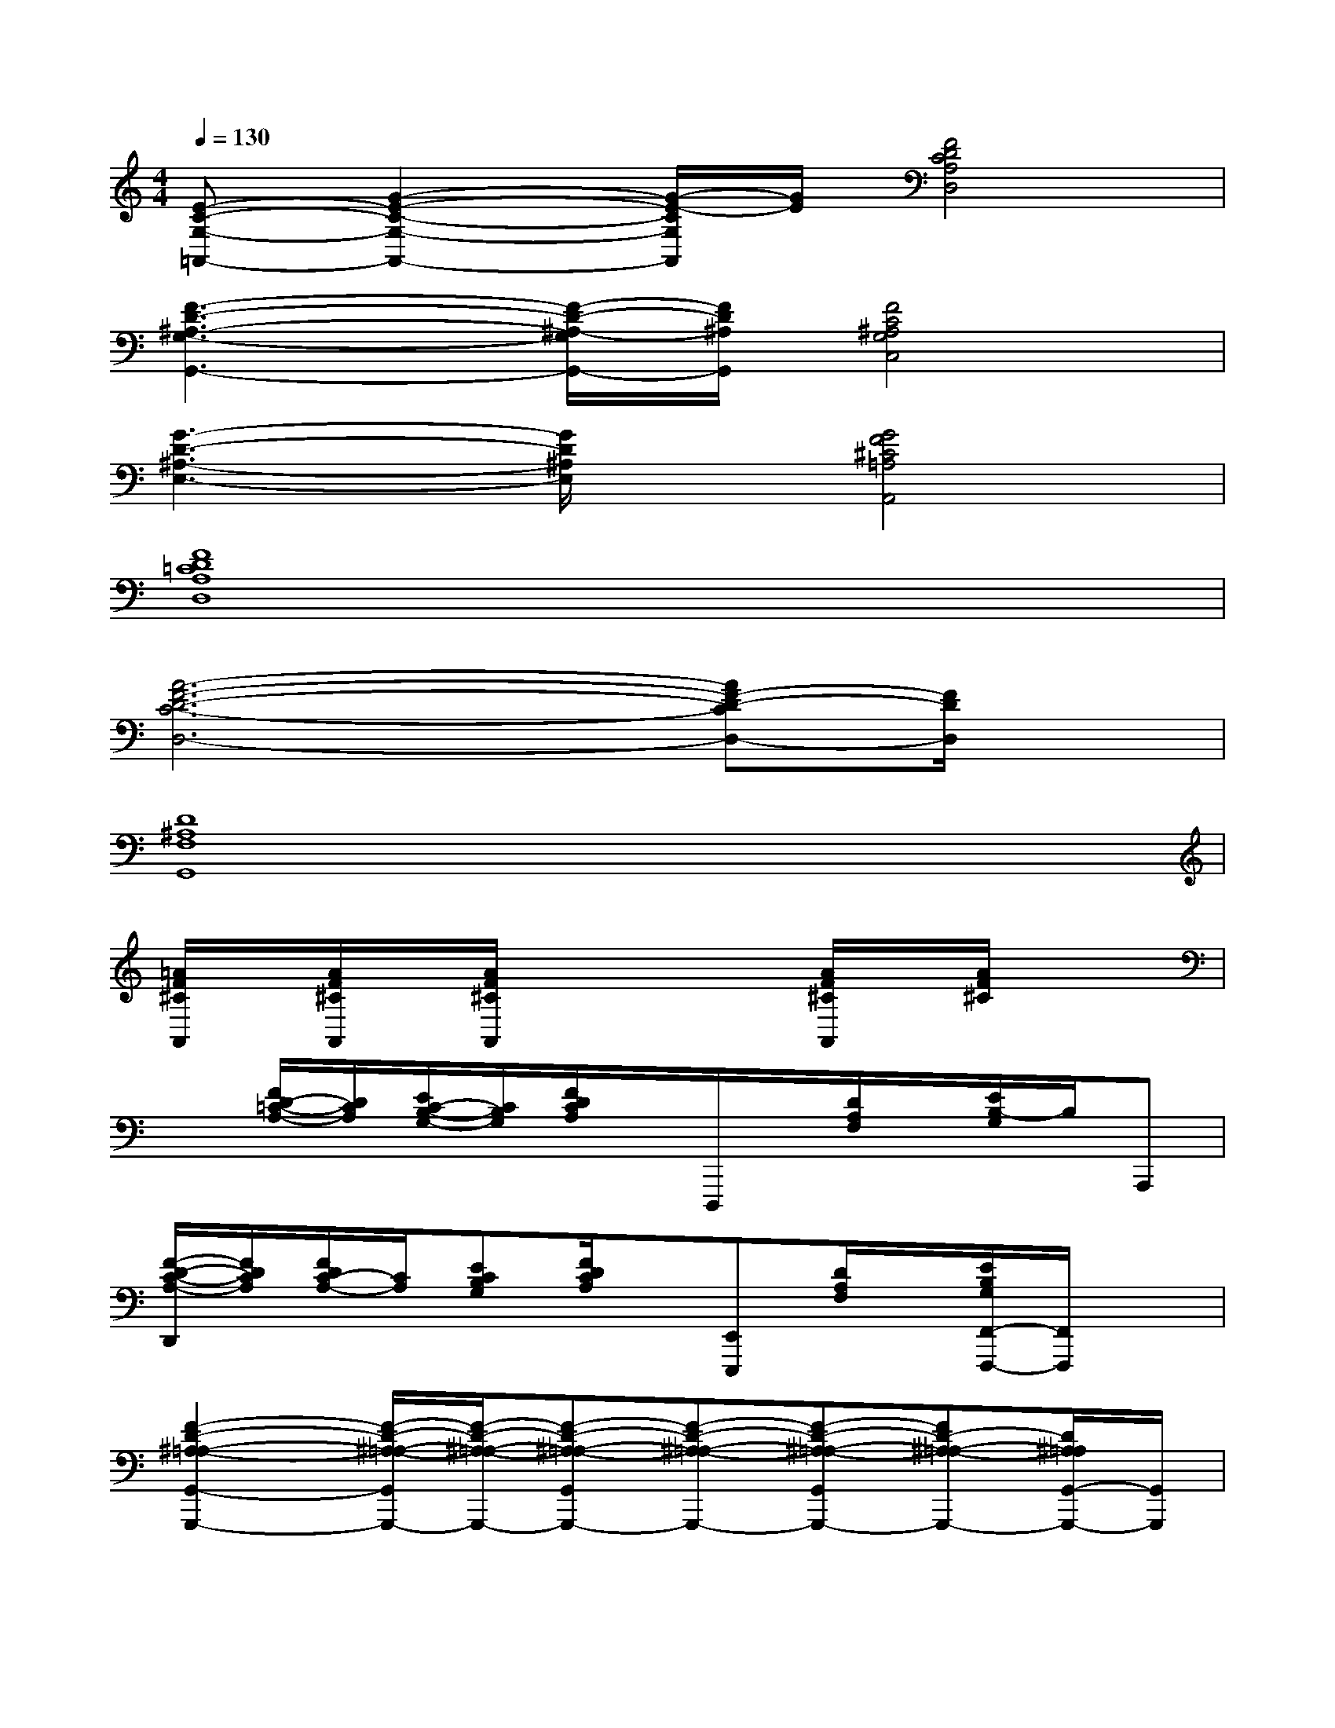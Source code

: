 X:1
T:
M:4/4
L:1/8
Q:1/4=130
K:C%0sharps
V:1
[E-C-G,-=A,,-][G2-E2-C2-G,2-A,,2-][G/2-E/2-C/2G,/2A,,/2][G/2E/2][F4D4C4A,4D,4]|
[F3-D3-^A,3-G,3-G,,3-][F/2-D/2-^A,/2-G,/2G,,/2-][F/2D/2^A,/2G,,/2][F4C4^A,4G,4C,4]|
[G3-D3-^A,3-E,3-][G/2D/2^A,/2E,/2]x/2[G4F4^C4=A,4A,,4]|
[F8D8=C8A,8D,8]|
[A6-F6-D6-C6-D,6-][AF-D-CD,-][F/2D/2D,/2]x/2|
[D8^A,8F,8G,,8]|
[=A/2F/2^C/2A,,/2]x/2[A/2F/2^C/2A,,/2]x/2[A/2F/2^C/2A,,/2]x2x/2[A/2F/2^C/2A,,/2]x/2[A/2F/2^C/2]x3/2|
x[F/2D/2-=C/2-A,/2-][D/2C/2A,/2][E/2C/2-B,/2-G,/2-][C/2B,/2G,/2][F/2D/2C/2A,/2]x/2D,,,/2x/2[D/2A,/2F,/2]x/2[E/2B,/2-G,/2]B,/2A,,,|
[F/2-D/2-C/2-A,/2-D,,/2][F/2D/2C/2A,/2][F/2D/2C/2-A,/2-][C/2A,/2][ECB,G,][F/2D/2C/2A,/2]x/2[E,,E,,,][D/2A,/2F,/2]x/2[E/2B,/2G,/2F,,/2-F,,,/2-][F,,/2F,,,/2]x|
[F2-D2-^A,2-=A,2-G,,2-G,,,2-][F/2-D/2-^A,/2-=A,/2-G,,/2G,,,/2-][F/2-D/2-^A,/2-=A,/2-G,,,/2-][F-D-^A,-=A,-G,,G,,,-][F-D-^A,-=A,-G,,,-][F-D-^A,-=A,-G,,G,,,-][FD-^A,-=A,-G,,,-][D/2^A,/2=A,/2G,,/2-G,,,/2-][G,,/2G,,,/2]|
[E/2D/2A,/2G,/2A,,,/2]x3/2[E/2D/2A,/2G,/2A,,,/2]x3/2[F/2^C/2A,/2G,/2A,,,/2]x3/2[F/2-^C/2-A,/2G,/2-A,,,/2-][F/2^C/2G,/2A,,,/2][F/2D/2=C/2A,/2D,,/2]x/2|
x[F/2D/2-C/2-A,/2-][D/2C/2A,/2][E/2C/2-B,/2-G,/2-][C/2B,/2G,/2][F/2D/2C/2A,/2]x/2D,,,/2x/2[D/2A,/2F,/2]x/2[E/2B,/2-G,/2]B,/2A,,,-|
[F/2-D/2-C/2-A,/2-D,,/2A,,,/2][F/2D/2C/2A,/2][F/2D/2C/2-A,/2-][C/2A,/2][ECB,G,][F/2D/2C/2A,/2]x/2[E,,E,,,][D/2A,/2F,/2]x/2[E/2B,/2G,/2F,,/2-F,,,/2-][F,,/2F,,,/2]x|
[F2-D2-^A,2-=A,2-G,,2-G,,,2-][F/2-D/2-^A,/2-=A,/2-G,,/2G,,,/2-][F/2-D/2-^A,/2-=A,/2-G,,,/2-][F-D-^A,-=A,-G,,G,,,-][F-D-^A,-=A,-G,,,-][F-D-^A,-=A,-G,,G,,,-][FD^A,-=A,-G,,,-][^A,/2=A,/2G,,/2-G,,,/2-][G,,/2G,,,/2]|
[E/2D/2A,/2G,/2A,,,/2]x3/2[E/2D/2A,/2G,/2A,,,/2]x3/2[F/2^C/2A,/2G,/2A,,,/2]x3/2[F/2-^C/2-A,/2G,/2-A,,,/2-][F/2^C/2G,/2A,,,/2][F/2D/2=C/2A,/2D,,/2]x/2|
x[F/2D/2-C/2-A,/2-][D/2C/2A,/2][E/2C/2-B,/2-G,/2][C/2B,/2][F/2D/2C/2A,/2]x/2D,,,/2x/2[D/2A,/2F,/2]x/2[E/2B,/2-G,/2]B,/2A,,,-
